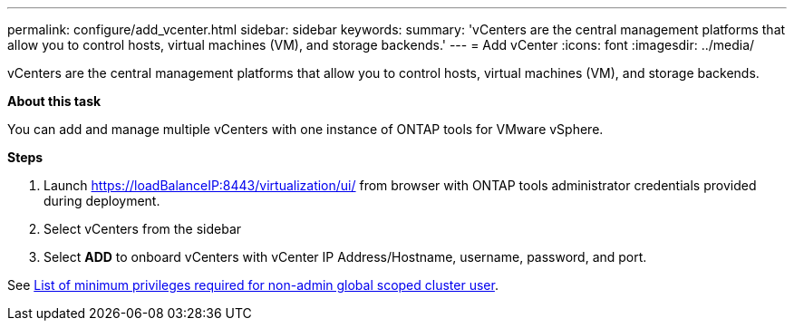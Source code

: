 ---
permalink: configure/add_vcenter.html
sidebar: sidebar
keywords:
summary: 'vCenters are the central management platforms that allow you to control hosts, virtual machines (VM), and storage backends.'
---
= Add vCenter
:icons: font
:imagesdir: ../media/

[.lead]
vCenters are the central management platforms that allow you to control hosts, virtual machines (VM), and storage backends.

*About this task*

You can add and manage multiple vCenters with one instance of ONTAP tools for VMware vSphere.

*Steps*

. Launch https://loadBalanceIP:8443/virtualization/ui/ from browser with ONTAP tools administrator credentials provided during deployment. 
. Select vCenters from the sidebar
. Select *ADD* to onboard vCenters with vCenter IP Address/Hostname, username, password, and port. 

See link:../configure/task_configure_user_role_and_privileges.html[List of minimum privileges required for non-admin global scoped cluster user].  


